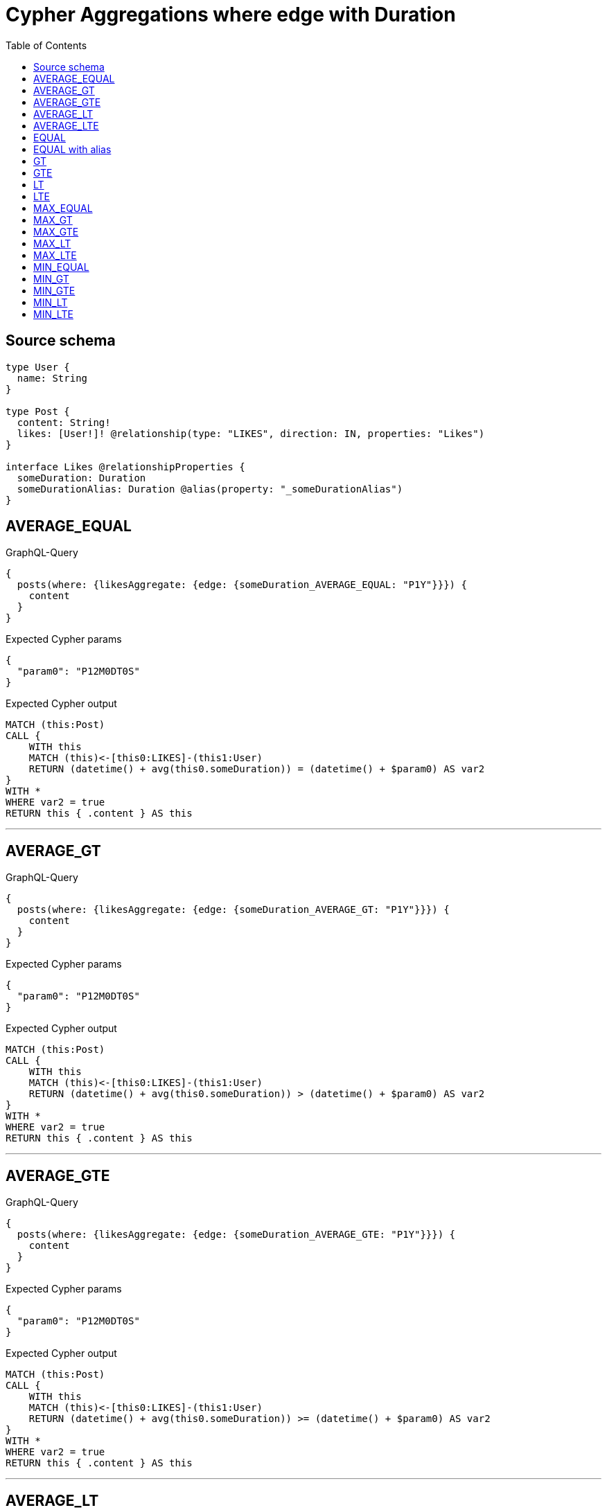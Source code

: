 :toc:

= Cypher Aggregations where edge with Duration

== Source schema

[source,graphql,schema=true]
----
type User {
  name: String
}

type Post {
  content: String!
  likes: [User!]! @relationship(type: "LIKES", direction: IN, properties: "Likes")
}

interface Likes @relationshipProperties {
  someDuration: Duration
  someDurationAlias: Duration @alias(property: "_someDurationAlias")
}
----
== AVERAGE_EQUAL

.GraphQL-Query
[source,graphql]
----
{
  posts(where: {likesAggregate: {edge: {someDuration_AVERAGE_EQUAL: "P1Y"}}}) {
    content
  }
}
----

.Expected Cypher params
[source,json]
----
{
  "param0": "P12M0DT0S"
}
----

.Expected Cypher output
[source,cypher]
----
MATCH (this:Post)
CALL {
    WITH this
    MATCH (this)<-[this0:LIKES]-(this1:User)
    RETURN (datetime() + avg(this0.someDuration)) = (datetime() + $param0) AS var2
}
WITH *
WHERE var2 = true
RETURN this { .content } AS this
----

'''

== AVERAGE_GT

.GraphQL-Query
[source,graphql]
----
{
  posts(where: {likesAggregate: {edge: {someDuration_AVERAGE_GT: "P1Y"}}}) {
    content
  }
}
----

.Expected Cypher params
[source,json]
----
{
  "param0": "P12M0DT0S"
}
----

.Expected Cypher output
[source,cypher]
----
MATCH (this:Post)
CALL {
    WITH this
    MATCH (this)<-[this0:LIKES]-(this1:User)
    RETURN (datetime() + avg(this0.someDuration)) > (datetime() + $param0) AS var2
}
WITH *
WHERE var2 = true
RETURN this { .content } AS this
----

'''

== AVERAGE_GTE

.GraphQL-Query
[source,graphql]
----
{
  posts(where: {likesAggregate: {edge: {someDuration_AVERAGE_GTE: "P1Y"}}}) {
    content
  }
}
----

.Expected Cypher params
[source,json]
----
{
  "param0": "P12M0DT0S"
}
----

.Expected Cypher output
[source,cypher]
----
MATCH (this:Post)
CALL {
    WITH this
    MATCH (this)<-[this0:LIKES]-(this1:User)
    RETURN (datetime() + avg(this0.someDuration)) >= (datetime() + $param0) AS var2
}
WITH *
WHERE var2 = true
RETURN this { .content } AS this
----

'''

== AVERAGE_LT

.GraphQL-Query
[source,graphql]
----
{
  posts(where: {likesAggregate: {edge: {someDuration_AVERAGE_LT: "P1Y"}}}) {
    content
  }
}
----

.Expected Cypher params
[source,json]
----
{
  "param0": "P12M0DT0S"
}
----

.Expected Cypher output
[source,cypher]
----
MATCH (this:Post)
CALL {
    WITH this
    MATCH (this)<-[this0:LIKES]-(this1:User)
    RETURN (datetime() + avg(this0.someDuration)) < (datetime() + $param0) AS var2
}
WITH *
WHERE var2 = true
RETURN this { .content } AS this
----

'''

== AVERAGE_LTE

.GraphQL-Query
[source,graphql]
----
{
  posts(where: {likesAggregate: {edge: {someDuration_AVERAGE_LTE: "P1Y"}}}) {
    content
  }
}
----

.Expected Cypher params
[source,json]
----
{
  "param0": "P12M0DT0S"
}
----

.Expected Cypher output
[source,cypher]
----
MATCH (this:Post)
CALL {
    WITH this
    MATCH (this)<-[this0:LIKES]-(this1:User)
    RETURN (datetime() + avg(this0.someDuration)) <= (datetime() + $param0) AS var2
}
WITH *
WHERE var2 = true
RETURN this { .content } AS this
----

'''

== EQUAL

.GraphQL-Query
[source,graphql]
----
{
  posts(where: {likesAggregate: {edge: {someDuration_EQUAL: "P1Y"}}}) {
    content
  }
}
----

.Expected Cypher params
[source,json]
----
{
  "param0": "P12M0DT0S"
}
----

.Expected Cypher output
[source,cypher]
----
MATCH (this:Post)
CALL {
    WITH this
    MATCH (this)<-[this0:LIKES]-(this1:User)
    RETURN any(var2 IN collect(this0.someDuration) WHERE (datetime() + var2) = (datetime() + $param0)) AS var3
}
WITH *
WHERE var3 = true
RETURN this { .content } AS this
----

'''

== EQUAL with alias

.GraphQL-Query
[source,graphql]
----
{
  posts(where: {likesAggregate: {edge: {someDurationAlias_EQUAL: "P1Y"}}}) {
    content
  }
}
----

.Expected Cypher params
[source,json]
----
{
  "param0": "P12M0DT0S"
}
----

.Expected Cypher output
[source,cypher]
----
MATCH (this:Post)
CALL {
    WITH this
    MATCH (this)<-[this0:LIKES]-(this1:User)
    RETURN any(var2 IN collect(this0._someDurationAlias) WHERE (datetime() + var2) = (datetime() + $param0)) AS var3
}
WITH *
WHERE var3 = true
RETURN this { .content } AS this
----

'''

== GT

.GraphQL-Query
[source,graphql]
----
{
  posts(where: {likesAggregate: {edge: {someDuration_GT: "P1Y"}}}) {
    content
  }
}
----

.Expected Cypher params
[source,json]
----
{
  "param0": "P12M0DT0S"
}
----

.Expected Cypher output
[source,cypher]
----
MATCH (this:Post)
CALL {
    WITH this
    MATCH (this)<-[this0:LIKES]-(this1:User)
    RETURN any(var2 IN collect(this0.someDuration) WHERE (datetime() + var2) > (datetime() + $param0)) AS var3
}
WITH *
WHERE var3 = true
RETURN this { .content } AS this
----

'''

== GTE

.GraphQL-Query
[source,graphql]
----
{
  posts(where: {likesAggregate: {edge: {someDuration_GTE: "P1Y"}}}) {
    content
  }
}
----

.Expected Cypher params
[source,json]
----
{
  "param0": "P12M0DT0S"
}
----

.Expected Cypher output
[source,cypher]
----
MATCH (this:Post)
CALL {
    WITH this
    MATCH (this)<-[this0:LIKES]-(this1:User)
    RETURN any(var2 IN collect(this0.someDuration) WHERE (datetime() + var2) >= (datetime() + $param0)) AS var3
}
WITH *
WHERE var3 = true
RETURN this { .content } AS this
----

'''

== LT

.GraphQL-Query
[source,graphql]
----
{
  posts(where: {likesAggregate: {edge: {someDuration_LT: "P1Y"}}}) {
    content
  }
}
----

.Expected Cypher params
[source,json]
----
{
  "param0": "P12M0DT0S"
}
----

.Expected Cypher output
[source,cypher]
----
MATCH (this:Post)
CALL {
    WITH this
    MATCH (this)<-[this0:LIKES]-(this1:User)
    RETURN any(var2 IN collect(this0.someDuration) WHERE (datetime() + var2) < (datetime() + $param0)) AS var3
}
WITH *
WHERE var3 = true
RETURN this { .content } AS this
----

'''

== LTE

.GraphQL-Query
[source,graphql]
----
{
  posts(where: {likesAggregate: {edge: {someDuration_LTE: "P1Y"}}}) {
    content
  }
}
----

.Expected Cypher params
[source,json]
----
{
  "param0": "P12M0DT0S"
}
----

.Expected Cypher output
[source,cypher]
----
MATCH (this:Post)
CALL {
    WITH this
    MATCH (this)<-[this0:LIKES]-(this1:User)
    RETURN any(var2 IN collect(this0.someDuration) WHERE (datetime() + var2) <= (datetime() + $param0)) AS var3
}
WITH *
WHERE var3 = true
RETURN this { .content } AS this
----

'''

== MAX_EQUAL

.GraphQL-Query
[source,graphql]
----
{
  posts(where: {likesAggregate: {edge: {someDuration_MAX_EQUAL: "P1Y"}}}) {
    content
  }
}
----

.Expected Cypher params
[source,json]
----
{
  "param0": "P12M0DT0S"
}
----

.Expected Cypher output
[source,cypher]
----
MATCH (this:Post)
CALL {
    WITH this
    MATCH (this)<-[this0:LIKES]-(this1:User)
    RETURN (datetime() + max(this0.someDuration)) = (datetime() + $param0) AS var2
}
WITH *
WHERE var2 = true
RETURN this { .content } AS this
----

'''

== MAX_GT

.GraphQL-Query
[source,graphql]
----
{
  posts(where: {likesAggregate: {edge: {someDuration_MAX_GT: "P1Y"}}}) {
    content
  }
}
----

.Expected Cypher params
[source,json]
----
{
  "param0": "P12M0DT0S"
}
----

.Expected Cypher output
[source,cypher]
----
MATCH (this:Post)
CALL {
    WITH this
    MATCH (this)<-[this0:LIKES]-(this1:User)
    RETURN (datetime() + max(this0.someDuration)) > (datetime() + $param0) AS var2
}
WITH *
WHERE var2 = true
RETURN this { .content } AS this
----

'''

== MAX_GTE

.GraphQL-Query
[source,graphql]
----
{
  posts(where: {likesAggregate: {edge: {someDuration_MAX_GTE: "P1Y"}}}) {
    content
  }
}
----

.Expected Cypher params
[source,json]
----
{
  "param0": "P12M0DT0S"
}
----

.Expected Cypher output
[source,cypher]
----
MATCH (this:Post)
CALL {
    WITH this
    MATCH (this)<-[this0:LIKES]-(this1:User)
    RETURN (datetime() + max(this0.someDuration)) >= (datetime() + $param0) AS var2
}
WITH *
WHERE var2 = true
RETURN this { .content } AS this
----

'''

== MAX_LT

.GraphQL-Query
[source,graphql]
----
{
  posts(where: {likesAggregate: {edge: {someDuration_MAX_LT: "P1Y"}}}) {
    content
  }
}
----

.Expected Cypher params
[source,json]
----
{
  "param0": "P12M0DT0S"
}
----

.Expected Cypher output
[source,cypher]
----
MATCH (this:Post)
CALL {
    WITH this
    MATCH (this)<-[this0:LIKES]-(this1:User)
    RETURN (datetime() + max(this0.someDuration)) < (datetime() + $param0) AS var2
}
WITH *
WHERE var2 = true
RETURN this { .content } AS this
----

'''

== MAX_LTE

.GraphQL-Query
[source,graphql]
----
{
  posts(where: {likesAggregate: {edge: {someDuration_MAX_LTE: "P1Y"}}}) {
    content
  }
}
----

.Expected Cypher params
[source,json]
----
{
  "param0": "P12M0DT0S"
}
----

.Expected Cypher output
[source,cypher]
----
MATCH (this:Post)
CALL {
    WITH this
    MATCH (this)<-[this0:LIKES]-(this1:User)
    RETURN (datetime() + max(this0.someDuration)) <= (datetime() + $param0) AS var2
}
WITH *
WHERE var2 = true
RETURN this { .content } AS this
----

'''

== MIN_EQUAL

.GraphQL-Query
[source,graphql]
----
{
  posts(where: {likesAggregate: {edge: {someDuration_MIN_EQUAL: "P1Y"}}}) {
    content
  }
}
----

.Expected Cypher params
[source,json]
----
{
  "param0": "P12M0DT0S"
}
----

.Expected Cypher output
[source,cypher]
----
MATCH (this:Post)
CALL {
    WITH this
    MATCH (this)<-[this0:LIKES]-(this1:User)
    RETURN (datetime() + min(this0.someDuration)) = (datetime() + $param0) AS var2
}
WITH *
WHERE var2 = true
RETURN this { .content } AS this
----

'''

== MIN_GT

.GraphQL-Query
[source,graphql]
----
{
  posts(where: {likesAggregate: {edge: {someDuration_MIN_GT: "P1Y"}}}) {
    content
  }
}
----

.Expected Cypher params
[source,json]
----
{
  "param0": "P12M0DT0S"
}
----

.Expected Cypher output
[source,cypher]
----
MATCH (this:Post)
CALL {
    WITH this
    MATCH (this)<-[this0:LIKES]-(this1:User)
    RETURN (datetime() + min(this0.someDuration)) > (datetime() + $param0) AS var2
}
WITH *
WHERE var2 = true
RETURN this { .content } AS this
----

'''

== MIN_GTE

.GraphQL-Query
[source,graphql]
----
{
  posts(where: {likesAggregate: {edge: {someDuration_MIN_GTE: "P1Y"}}}) {
    content
  }
}
----

.Expected Cypher params
[source,json]
----
{
  "param0": "P12M0DT0S"
}
----

.Expected Cypher output
[source,cypher]
----
MATCH (this:Post)
CALL {
    WITH this
    MATCH (this)<-[this0:LIKES]-(this1:User)
    RETURN (datetime() + min(this0.someDuration)) >= (datetime() + $param0) AS var2
}
WITH *
WHERE var2 = true
RETURN this { .content } AS this
----

'''

== MIN_LT

.GraphQL-Query
[source,graphql]
----
{
  posts(where: {likesAggregate: {edge: {someDuration_MIN_LT: "P1Y"}}}) {
    content
  }
}
----

.Expected Cypher params
[source,json]
----
{
  "param0": "P12M0DT0S"
}
----

.Expected Cypher output
[source,cypher]
----
MATCH (this:Post)
CALL {
    WITH this
    MATCH (this)<-[this0:LIKES]-(this1:User)
    RETURN (datetime() + min(this0.someDuration)) < (datetime() + $param0) AS var2
}
WITH *
WHERE var2 = true
RETURN this { .content } AS this
----

'''

== MIN_LTE

.GraphQL-Query
[source,graphql]
----
{
  posts(where: {likesAggregate: {edge: {someDuration_MIN_LTE: "P1Y"}}}) {
    content
  }
}
----

.Expected Cypher params
[source,json]
----
{
  "param0": "P12M0DT0S"
}
----

.Expected Cypher output
[source,cypher]
----
MATCH (this:Post)
CALL {
    WITH this
    MATCH (this)<-[this0:LIKES]-(this1:User)
    RETURN (datetime() + min(this0.someDuration)) <= (datetime() + $param0) AS var2
}
WITH *
WHERE var2 = true
RETURN this { .content } AS this
----

'''

